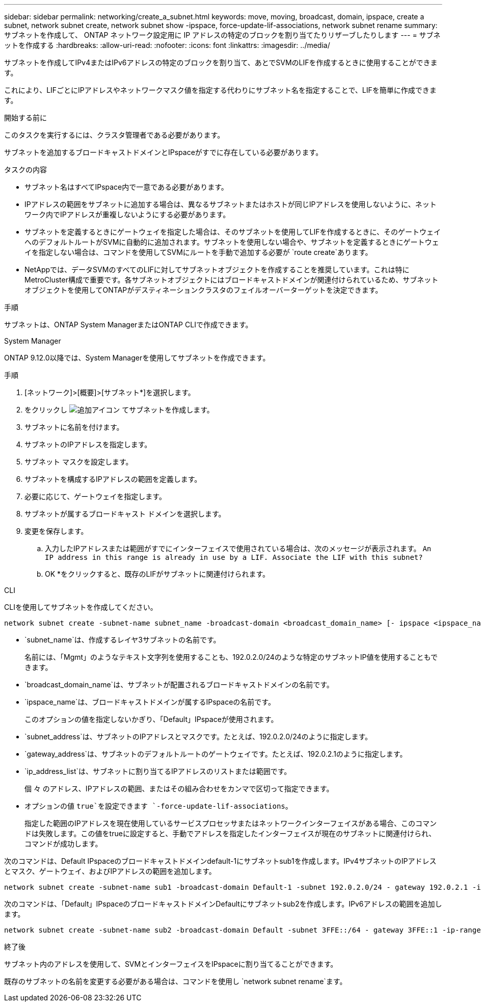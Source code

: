 ---
sidebar: sidebar 
permalink: networking/create_a_subnet.html 
keywords: move, moving, broadcast, domain, ipspace, create a subnet, network subnet create, network subnet show -ipspace, force-update-lif-associations, network subnet rename 
summary: サブネットを作成して、 ONTAP ネットワーク設定用に IP アドレスの特定のブロックを割り当てたりリザーブしたりします 
---
= サブネットを作成する
:hardbreaks:
:allow-uri-read: 
:nofooter: 
:icons: font
:linkattrs: 
:imagesdir: ../media/


[role="lead"]
サブネットを作成してIPv4またはIPv6アドレスの特定のブロックを割り当て、あとでSVMのLIFを作成するときに使用することができます。

これにより、LIFごとにIPアドレスやネットワークマスク値を指定する代わりにサブネット名を指定することで、LIFを簡単に作成できます。

.開始する前に
このタスクを実行するには、クラスタ管理者である必要があります。

サブネットを追加するブロードキャストドメインとIPspaceがすでに存在している必要があります。

.タスクの内容
* サブネット名はすべてIPspace内で一意である必要があります。
* IPアドレスの範囲をサブネットに追加する場合は、異なるサブネットまたはホストが同じIPアドレスを使用しないように、ネットワーク内でIPアドレスが重複しないようにする必要があります。
* サブネットを定義するときにゲートウェイを指定した場合は、そのサブネットを使用してLIFを作成するときに、そのゲートウェイへのデフォルトルートがSVMに自動的に追加されます。サブネットを使用しない場合や、サブネットを定義するときにゲートウェイを指定しない場合は、コマンドを使用してSVMにルートを手動で追加する必要が `route create`あります。
* NetAppでは、データSVMのすべてのLIFに対してサブネットオブジェクトを作成することを推奨しています。これは特にMetroCluster構成で重要です。各サブネットオブジェクトにはブロードキャストドメインが関連付けられているため、サブネットオブジェクトを使用してONTAPがデスティネーションクラスタのフェイルオーバーターゲットを決定できます。


.手順
サブネットは、ONTAP System ManagerまたはONTAP CLIで作成できます。

[role="tabbed-block"]
====
.System Manager
--
ONTAP 9.12.0以降では、System Managerを使用してサブネットを作成できます。

.手順
. [ネットワーク]>[概要]>[サブネット*]を選択します。
. をクリックし image:icon_add.gif["追加アイコン"] てサブネットを作成します。
. サブネットに名前を付けます。
. サブネットのIPアドレスを指定します。
. サブネット マスクを設定します。
. サブネットを構成するIPアドレスの範囲を定義します。
. 必要に応じて、ゲートウェイを指定します。
. サブネットが属するブロードキャスト ドメインを選択します。
. 変更を保存します。
+
.. 入力したIPアドレスまたは範囲がすでにインターフェイスで使用されている場合は、次のメッセージが表示されます。
`An IP address in this range is already in use by a LIF. Associate the LIF with this subnet?`
.. OK *をクリックすると、既存のLIFがサブネットに関連付けられます。




--
.CLI
--
CLIを使用してサブネットを作成してください。

....
network subnet create -subnet-name subnet_name -broadcast-domain <broadcast_domain_name> [- ipspace <ipspace_name>] -subnet <subnet_address> [-gateway <gateway_address>] [-ip-ranges <ip_address_list>] [-force-update-lif-associations <true>]
....
* `subnet_name`は、作成するレイヤ3サブネットの名前です。
+
名前には、「Mgmt」のようなテキスト文字列を使用することも、192.0.2.0/24のような特定のサブネットIP値を使用することもできます。

* `broadcast_domain_name`は、サブネットが配置されるブロードキャストドメインの名前です。
* `ipspace_name`は、ブロードキャストドメインが属するIPspaceの名前です。
+
このオプションの値を指定しないかぎり、「Default」IPspaceが使用されます。

* `subnet_address`は、サブネットのIPアドレスとマスクです。たとえば、192.0.2.0/24のように指定します。
* `gateway_address`は、サブネットのデフォルトルートのゲートウェイです。たとえば、192.0.2.1のように指定します。
* `ip_address_list`は、サブネットに割り当てるIPアドレスのリストまたは範囲です。
+
個 々 のアドレス、IPアドレスの範囲、またはその組み合わせをカンマで区切って指定できます。

* オプションの値 `true`を設定できます `-force-update-lif-associations`。
+
指定した範囲のIPアドレスを現在使用しているサービスプロセッサまたはネットワークインターフェイスがある場合、このコマンドは失敗します。この値をtrueに設定すると、手動でアドレスを指定したインターフェイスが現在のサブネットに関連付けられ、コマンドが成功します。



次のコマンドは、Default IPspaceのブロードキャストドメインdefault-1にサブネットsub1を作成します。IPv4サブネットのIPアドレスとマスク、ゲートウェイ、およびIPアドレスの範囲を追加します。

....
network subnet create -subnet-name sub1 -broadcast-domain Default-1 -subnet 192.0.2.0/24 - gateway 192.0.2.1 -ip-ranges 192.0.2.1-192.0.2.100, 192.0.2.122
....
次のコマンドは、「Default」IPspaceのブロードキャストドメインDefaultにサブネットsub2を作成します。IPv6アドレスの範囲を追加します。

....
network subnet create -subnet-name sub2 -broadcast-domain Default -subnet 3FFE::/64 - gateway 3FFE::1 -ip-ranges "3FFE::10-3FFE::20"
....
.終了後
サブネット内のアドレスを使用して、SVMとインターフェイスをIPspaceに割り当てることができます。

既存のサブネットの名前を変更する必要がある場合は、コマンドを使用し `network subnet rename`ます。

--
====